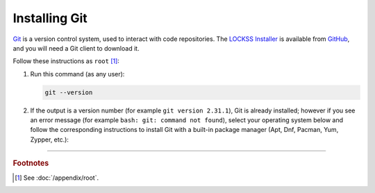==============
Installing Git
==============

`Git <https://git-scm.com/>`_ is a version control system, used to interact with code repositories. The `LOCKSS Installer <https://github.com/lockss/lockss-installer>`_ is available from `GitHub <https://github.com>`_, and you will need a Git client to download it.

Follow these instructions as ``root`` [#fnroot]_:

1. Run this command (as any user):

   .. code-block:: shell

      git --version

2. If the output is a version number (for example ``git version 2.31.1``), Git is already installed; however if you see an error message (for example ``bash: git: command not found``), select your operating system below and follow the corresponding instructions to install Git with a built-in package manager (Apt, Dnf, Pacman, Yum, Zypper, etc.):

   .. tabs::

      .. group-tab:: AlmaLinux

         .. include:: git-dnf.rst

      .. group-tab:: Arch Linux

         .. include:: git-pacman.rst

      .. group-tab:: CentOS

         .. tabs::

            .. group-tab:: CentOS 7

               .. include:: git-yum.rst

            .. group-tab:: CentOS 8

               .. include:: git-dnf.rst

      .. group-tab:: Debian

         .. include:: git-apt.rst

      .. group-tab:: Fedora

         .. include:: git-dnf.rst

      .. group-tab:: Linux Mint

         .. include:: git-apt.rst

      .. group-tab:: OpenSUSE

         .. include:: git-zypper.rst

      .. group-tab:: Oracle Linux

         .. tabs::

            .. group-tab:: Oracle Linux 7

               .. include:: git-yum.rst

            .. group-tab:: Oracle Linux 8

               .. include:: git-dnf.rst

      .. group-tab:: RHEL

         .. tabs::

            .. group-tab:: RHEL 7

               .. include:: git-yum.rst

            .. group-tab:: RHEL 8

               .. include:: git-dnf.rst

      .. group-tab:: Rocky Linux

         .. include:: git-dnf.rst

      .. group-tab:: Ubuntu

         .. include:: git-apt.rst

----

.. rubric:: Footnotes

.. [#fnroot]

   See :doc:`/appendix/root`.
